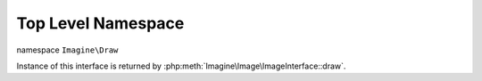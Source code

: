 Top Level Namespace
###################

namespace ``Imagine\Draw``

.. php:namespace:: Imagine\Draw

.. php:class:: DrawerInterface

Instance of this interface is returned by :php:meth:`Imagine\Image\ImageInterface::draw`.

.. php:method:: arc(PointInterface $center, BoxInterface $size, $start, $end, Color $color)

    Draws an arc on a starting at a given x, y coordinates under a given start and end angles

    :param Imagine\Image\PointInterface $center: Center of the arc. 
    :param Imagine\Image\BoxInterface $size: Size of the bounding box.
    :param integer $start: Start angle.
    :param integer $end: End angle.
    :param Imagine\Image\Color $color: Line color.

    :throws: Imagine\Exception\RuntimeException

    :returns: Imagine\Draw\DrawerInterface

